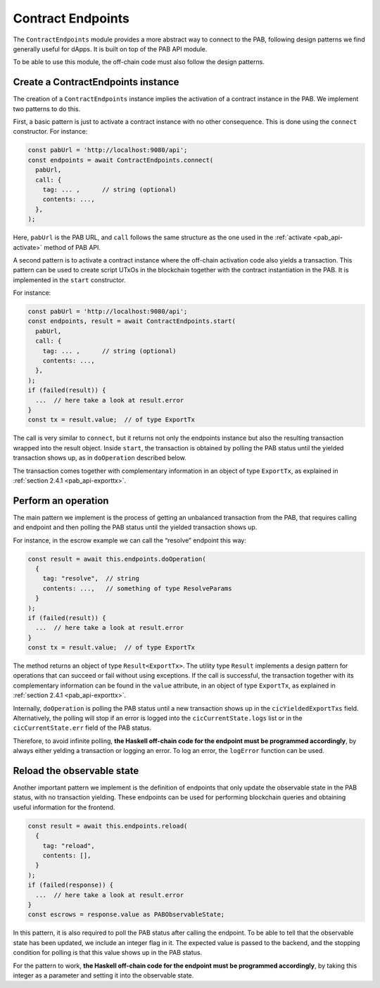.. _contract_endpoints:


Contract Endpoints
==================

The ``ContractEndpoints`` module provides a more abstract way to connect to the
PAB, following design patterns we find generally useful for dApps. It is built
on top of the PAB API module.

To be able to use this module, the off-chain code must also follow the design
patterns.


Create a ContractEndpoints instance
-----------------------------------

The creation of a ``ContractEndpoints`` instance implies the activation of a
contract instance in the PAB. We implement two patterns to do this.

First, a basic pattern is just to activate a contract instance with no other
consequence. This is done using the ``connect`` constructor. For instance:

.. code-block:: typescript

    const pabUrl = 'http://localhost:9080/api';
    const endpoints = await ContractEndpoints.connect(
      pabUrl,
      call: {
        tag: ... ,      // string (optional)
        contents: ...,
      },
    );

Here, ``pabUrl`` is the PAB URL, and ``call`` follows the same structure as the
one used in the :ref:`activate <pab_api-activate>` method of PAB API.

A second pattern is to activate a contract instance where the off-chain
activation code also yields a transaction. This pattern can be used to create
script UTxOs in the blockchain together with the contract instantiation in the
PAB. It is implemented in the ``start`` constructor.

For instance:

.. code-block:: typescript

    const pabUrl = 'http://localhost:9080/api';
    const endpoints, result = await ContractEndpoints.start(
      pabUrl,
      call: {
        tag: ... ,      // string (optional)
        contents: ...,
      },
    );
    if (failed(result)) {
      ...  // here take a look at result.error
    }
    const tx = result.value;  // of type ExportTx

The call is very similar to ``connect``, but it returns not only the endpoints
instance but also the resulting transaction wrapped into the result object.
Inside ``start``, the transaction is obtained by polling the PAB status until
the yielded transaction shows up, as in ``doOperation`` described below.

The transaction comes together with complementary information in an object of
type ``ExportTx``, as explained in :ref:`section 2.4.1 <pab_api-exporttx>`.


Perform an operation
--------------------

The main pattern we implement is the process of getting an unbalanced
transaction from the PAB, that requires calling and endpoint and then polling
the PAB status until the yielded transaction shows up.

For instance, in the escrow example we can call the “resolve” endpoint this way:

.. code-block:: typescript

    const result = await this.endpoints.doOperation(
      {
        tag: "resolve",  // string
        contents: ...,   // something of type ResolveParams
      }
    );
    if (failed(result)) {
      ...  // here take a look at result.error
    }
    const tx = result.value;  // of type ExportTx

The method returns an object of type ``Result<ExportTx>``. The utility type
``Result`` implements a design pattern for operations that can succeed or fail
without using exceptions. If the call is successful, the transaction together
with its complementary information can be found in the ``value`` attribute, in
an object of type ``ExportTx``, as explained in :ref:`section 2.4.1 <pab_api-exporttx>`.

Internally, ``doOperation`` is polling the PAB status until a new transaction
shows up in the ``cicYieldedExportTxs`` field. Alternatively, the polling will
stop if an error is logged into the ``cicCurrentState.logs`` list or in the
``cicCurrentState.err`` field of the PAB status.

Therefore, to avoid infinite polling, **the Haskell off-chain code for the
endpoint must be programmed accordingly**, by always either yelding a
transaction or logging an error. To log an error, the ``logError`` function can
be used.


Reload the observable state
---------------------------

Another important pattern we implement is the definition of endpoints that only
update the observable state in the PAB status, with no transaction yielding.
These endpoints can be used for performing blockchain queries and obtaining
useful information for the frontend.

.. code-block:: typescript

    const result = await this.endpoints.reload(
      {
        tag: "reload",
        contents: [],
      }
    );
    if (failed(response)) {
      ...  // here take a look at result.error
    }
    const escrows = response.value as PABObservableState;

In this pattern, it is also required to poll the PAB status after calling the
endpoint. To be able to tell that the observable state has been updated, we
include an integer flag in it. The expected value is passed to the backend, and
the stopping condition for polling is that this value shows up in the PAB
status.

For the pattern to work, **the Haskell off-chain code for the endpoint must be
programmed accordingly**, by taking this integer as a parameter and setting it
into the observable state.
